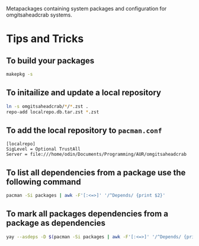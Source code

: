 Metapackages containing system packages and configuration for omgitsaheadcrab
systems.

* Tips and Tricks

** To build your packages

#+begin_src bash
  makepkg -s
#+end_src

** To initailize and update a local repository

#+begin_src bash
  ln -s omgitsaheadcrab/*/*.zst .
  repo-add localrepo.db.tar.zst *.zst
#+end_src

** To add the local repository to ~pacman.conf~

#+begin_src
  [localrepo]
  SigLevel = Optional TrustAll
  Server = file:///home/odin/Documents/Programming/AUR/omgitsaheadcrab
#+end_src

** To list all dependencies from a package use the following command

#+begin_src bash
  pacman -Si packages | awk -F'[:<=>]' '/^Depends/ {print $2}'
#+end_src

** To mark all packages dependencies from a package as dependencies

#+begin_src bash
  yay --asdeps -D $(pacman -Si packages | awk -F'[:<=>]' '/^Depends/ {print $2}')
#+end_src
